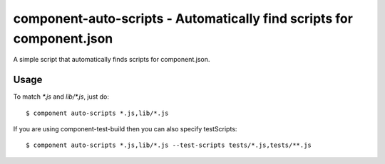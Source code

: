 component-auto-scripts - Automatically find scripts for component.json
======================================================================

A simple script that automatically finds scripts for component.json.

Usage
-----

To match `*.js` and `lib/*.js`, just do::
    
    $ component auto-scripts *.js,lib/*.js

If you are using component-test-build then you can also specify testScripts::
    
    $ component auto-scripts *.js,lib/*.js --test-scripts tests/*.js,tests/**.js
